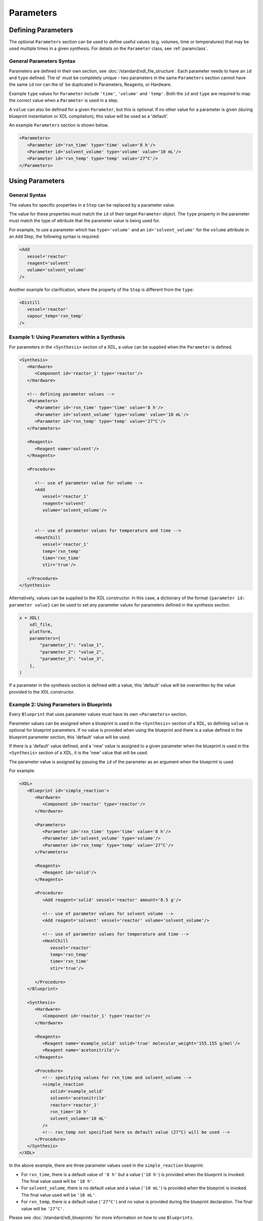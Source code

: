 ==========
Parameters
==========


Defining Parameters
*******************

The optional ``Parameters`` section can be used to define useful values (e.g. volumes, time or temperatures) that may be used multiple times in a given synthesis.
For details on the ``Parameter`` class, see :ref:`paramclass`.


General Parameters Syntax
-------------------------

Parameters are defined in their own section, see :doc:`/standard/xdl_file_structure`.
Each parameter needs to have an ``id`` and ``type`` defined. The `id`` must be completely unique
- two parameters in the same ``Parameters`` section cannot have the same ``id`` nor can the `id`` be duplicated in Parameters, Reagents, or Hardware.

Example ``type`` values for ``Parameter`` include ``'time'``, ``'volume'`` and ``'temp'``.
Both the ``id`` and ``type`` are required to map the correct value when a ``Parameter`` is used in a step.

A ``value`` can also be defined for a given ``Parameter``, but this is optional. If no other value for a parameter is given (during blueprint instantiation
or XDL compilation), this value will be used as a 'default'.

An example ``Parameters`` section is shown below.

.. code-block:: xml

   <Parameters>
      <Parameter id='rxn_time' type='time' value='8 h'/>
      <Parameter id='solvent_volume' type='volume' value='10 mL'/>
      <Parameter id='rxn_temp' type='temp' value='27°C'/>
   </Parameters>

Using Parameters
****************

General Syntax
--------------
The values for specific properties in a ``Step`` can be replaced by a parameter value.

The value for these properties must match the ``id`` of their target ``Parameter`` object. The ``type`` property in the parameter must match the type of attribute that the parameter value is being used for.

For example, to use a parameter which has ``type='volume'`` and an ``id='solvent_volume'`` for the ``volume`` attribute in an ``Add`` Step, the following syntax is required:

.. code-block:: xml

   <Add
      vessel='reactor'
      reagent='solvent'
      volume='solvent_volume'
   />

.. _Params:

Another example for clarification, where the property of the ``Step`` is different from the ``type``:

.. code-block:: xml

   <Distill
      vessel='reactor'
      vapour_temp='rxn_temp'
   />


Example 1: Using Parameters within a Synthesis
----------------------------------------------
For parameters in the ``<Synthesis>`` section of a XDL, a `value` can be supplied when the ``Parameter`` is defined.

.. code-block:: xml

   <Synthesis>
      <Hardware>
         <Component id='reactor_1' type='reactor'/>
      </Hardware>

      <!-- defining parameter values -->
      <Parameters>
         <Parameter id='rxn_time' type='time' value='8 h'/>
         <Parameter id='solvent_volume' type='volume' value='10 mL'/>
         <Parameter id='rxn_temp' type='temp' value='27°C'/>
      </Parameters>

      <Reagents>
         <Reagent name='solvent'/>
      </Reagents>

      <Procedure>

         <!-- use of parameter value for volume -->
         <Add
            vessel='reactor_1'
            reagent='solvent'
            volume='solvent_volume'/>


         <!-- use of parameter values for temperature and time -->
         <HeatChill
            vessel='reactor_1'
            temp='rxn_temp'
            time='rxn_time'
            stir='true'/>

      </Procedure>
   </Synthesis>


Alternatively, values can be supplied to the XDL constructor. In this case, a dictionary of the format ``{parameter id: parameter value}``
can be used to set any parameter values for parameters defined in the synthesis section.

.. code-block:: python

   x = XDL(
       xdl_file,
       platform,
       parameters={
           "parameter_1": "value_1",
           "parameter_2": "value_2",
           "parameter_3": "value_3",
       },
   )


If a parameter in the synthesis section is defined with a value, this 'default' value will be overwritten by the value provided to the XDL constructor.

.. _bp_params:

Example 2: Using Parameters in Blueprints
-----------------------------------------
Every ``Blueprint`` that uses parameter values must have its own ``<Parameters>`` section.

Parameter values can be assigned when a blueprint is used in the ``<Synthesis>`` section of a XDL, so defining ``value`` is optional for blueprint parameters.
If no value is provided when using the blueprint and there is a value defined in the blueprint parameter section, this 'default' value will be used.

If there is a 'default' value defined, and a 'new' value is assigned to a given parameter when the blueprint is used in the ``<Synthesis>`` section of a XDL, it is the 'new' value that will be used.

The parameter value is assigned by passing the ``id`` of the parameter as an argument when the blueprint is used.

For example:

.. code-block:: xml

   <XDL>
      <Blueprint id='simple_reaction'>
         <Hardware>
            <Component id='reactor' type='reactor'/>
         </Hardware>

         <Parameters>
            <Parameter id='rxn_time' type='time' value='8 h'/>
            <Parameter id='solvent_volume' type='volume'/>
            <Parameter id='rxn_temp' type='temp' value='27°C'/>
         </Parameters>

         <Reagents>
            <Reagent id='solid'/>
         </Reagents>

         <Procedure>
            <Add reagent='solid' vessel='reactor' amount='0.5 g'/>

            <!-- use of parameter values for solvent volume -->
            <Add reagent='solvent' vessel='reactor' volume='solvent_volume'/>

            <!-- use of parameter values for temperature and time -->
            <HeatChill
               vessel='reactor'
               temp='rxn_temp'
               time='rxn_time'
               stir='true'/>

         </Procedure>
      </Blueprint>

      <Synthesis>
         <Hardware>
            <Component id='reactor_1' type='reactor'/>
         </Hardware>

         <Reagents>
            <Reagent name='example_solid' solid='true' molecular_weight='155.155 g/mol'/>
            <Reagent name='acetonitrile'/>
         </Reagents>

         <Procedure>
            <!-- specifying values for rxn_time and solvent_volume -->
            <simple_reaction
               solid='example_solid'
               solvent='acetonitrile'
               reactor='reactor_1'
               rxn_time='10 h'
               solvent_volume='10 mL'
            />
            <!-- rxn_temp not specified here so default value (27°C) will be used -->
         </Procedure>
      </Synthesis>
   </XDL>


In the above example, there are three parameter values used in the ``simple_reaction`` blueprint:

* For ``rxn_time``, there is a default value of ``'8 h'`` but a value (``'10 h'``) is provided when the blueprint is invoked. The final value used will be ``'10 h'``.
* For ``solvent_volume``, there is no default value and a value (``'10 mL'``) is provided when the blueprint is invoked. The final value used will be ``'10 mL'``.
* For ``rxn_temp``, there is a default value (``'27°C'``) and no value is provided during the blueprint declaration. The final value will be ``'27°C'``.


Please see :doc:`/standard/xdl_blueprints` for more information on how to use ``Blueprints``.

Example 3: Using Parameters in Blueprint Steps
----------------------------------------------
Both the ``<Synthesis>`` section of a XDL and individual blueprints can have parameter sections.
It is possible to use ``<Synthesis>`` section parameters to specify values for blueprint parameters.

This can be done by using the blueprint parameter ``id`` as a value when the blueprint is used.

The example below illustrates this:

.. code-block:: xml

   <XDL>
      <Blueprint id='simple_reaction'>
         <Hardware>
            <Component id='reactor' type='reactor'/>
         </Hardware>

         <!-- blueprint parameters -->
         <Parameters>
            <Parameter id='rxn_time' type='time' value='8 h'/>
            <Parameter id='solvent_volume' type='volume'/>
            <Parameter id='rxn_temp' type='temp' value='27°C'/>
         </Parameters>

         <Reagents>
            <Reagent id='solid'/>
         </Reagents>

         <Procedure>
            <Add reagent='solid' vessel='reactor' amount='0.5 g'/>

            <!-- use of parameter values for solvent volume -->
            <Add reagent='solvent' vessel='reactor' volume='solvent_volume'/>

            <!-- use of parameter values for temperature and time -->
            <HeatChill
               vessel='reactor'
               temp='rxn_temp'
               time='rxn_time'
               stir='true'/>

         </Procedure>
      </Blueprint>

      <Synthesis>
         <Hardware>
            <Component id='reactor_1' type='reactor'/>
         </Hardware>

         <!-- parameters -->
         <Parameters>
            <Parameter id='time_1' type='time' value='15 h'/>
         </Parameters>

         <Reagents>
            <Reagent name='example_solid' solid='true' molecular_weight='155.155 g/mol'/>
            <Reagent name='acetonitrile'/>
         </Reagents>

         <Procedure>
            <simple_reaction
               solid='example_solid'
               solvent='acetonitrile'
               reactor='reactor_1'
               rxn_time='time_1'
               solvent_volume='10 mL'
            />
            <!-- parameter 'time_1' is used as a value for blueprint parameter 'rxn_time'-->
         </Procedure>
      </Synthesis>
   </XDL>

In the above example, parameter ``time_1`` is used as a value for the blueprint parameter ``rxn_time``.
The final value for ``rxn_time`` will be "``15 h``".

Deprecated Syntax (param. prefix)
---------------------------------
In previous version of the code, the prefix 'param.' could be used to annotate properties whose values are supplied by a ``Parameter`` object.
This syntax is still supported.

As with above examples, the value for these properties must match the ``id`` of their target ``Parameter`` object. The ``type`` property in the parameter must match the type of attribute that the parameter value is being used for.

For example, to use a parameter which has ``type='volume'`` and an ``id='solvent_volume'`` for the ``volume`` attribute in an ``Add`` Step, with the previous syntax:

.. code-block:: xml

   <Add
      vessel='reactor'
      reagent='solvent'
      param.volume='solvent_volume'
   />
